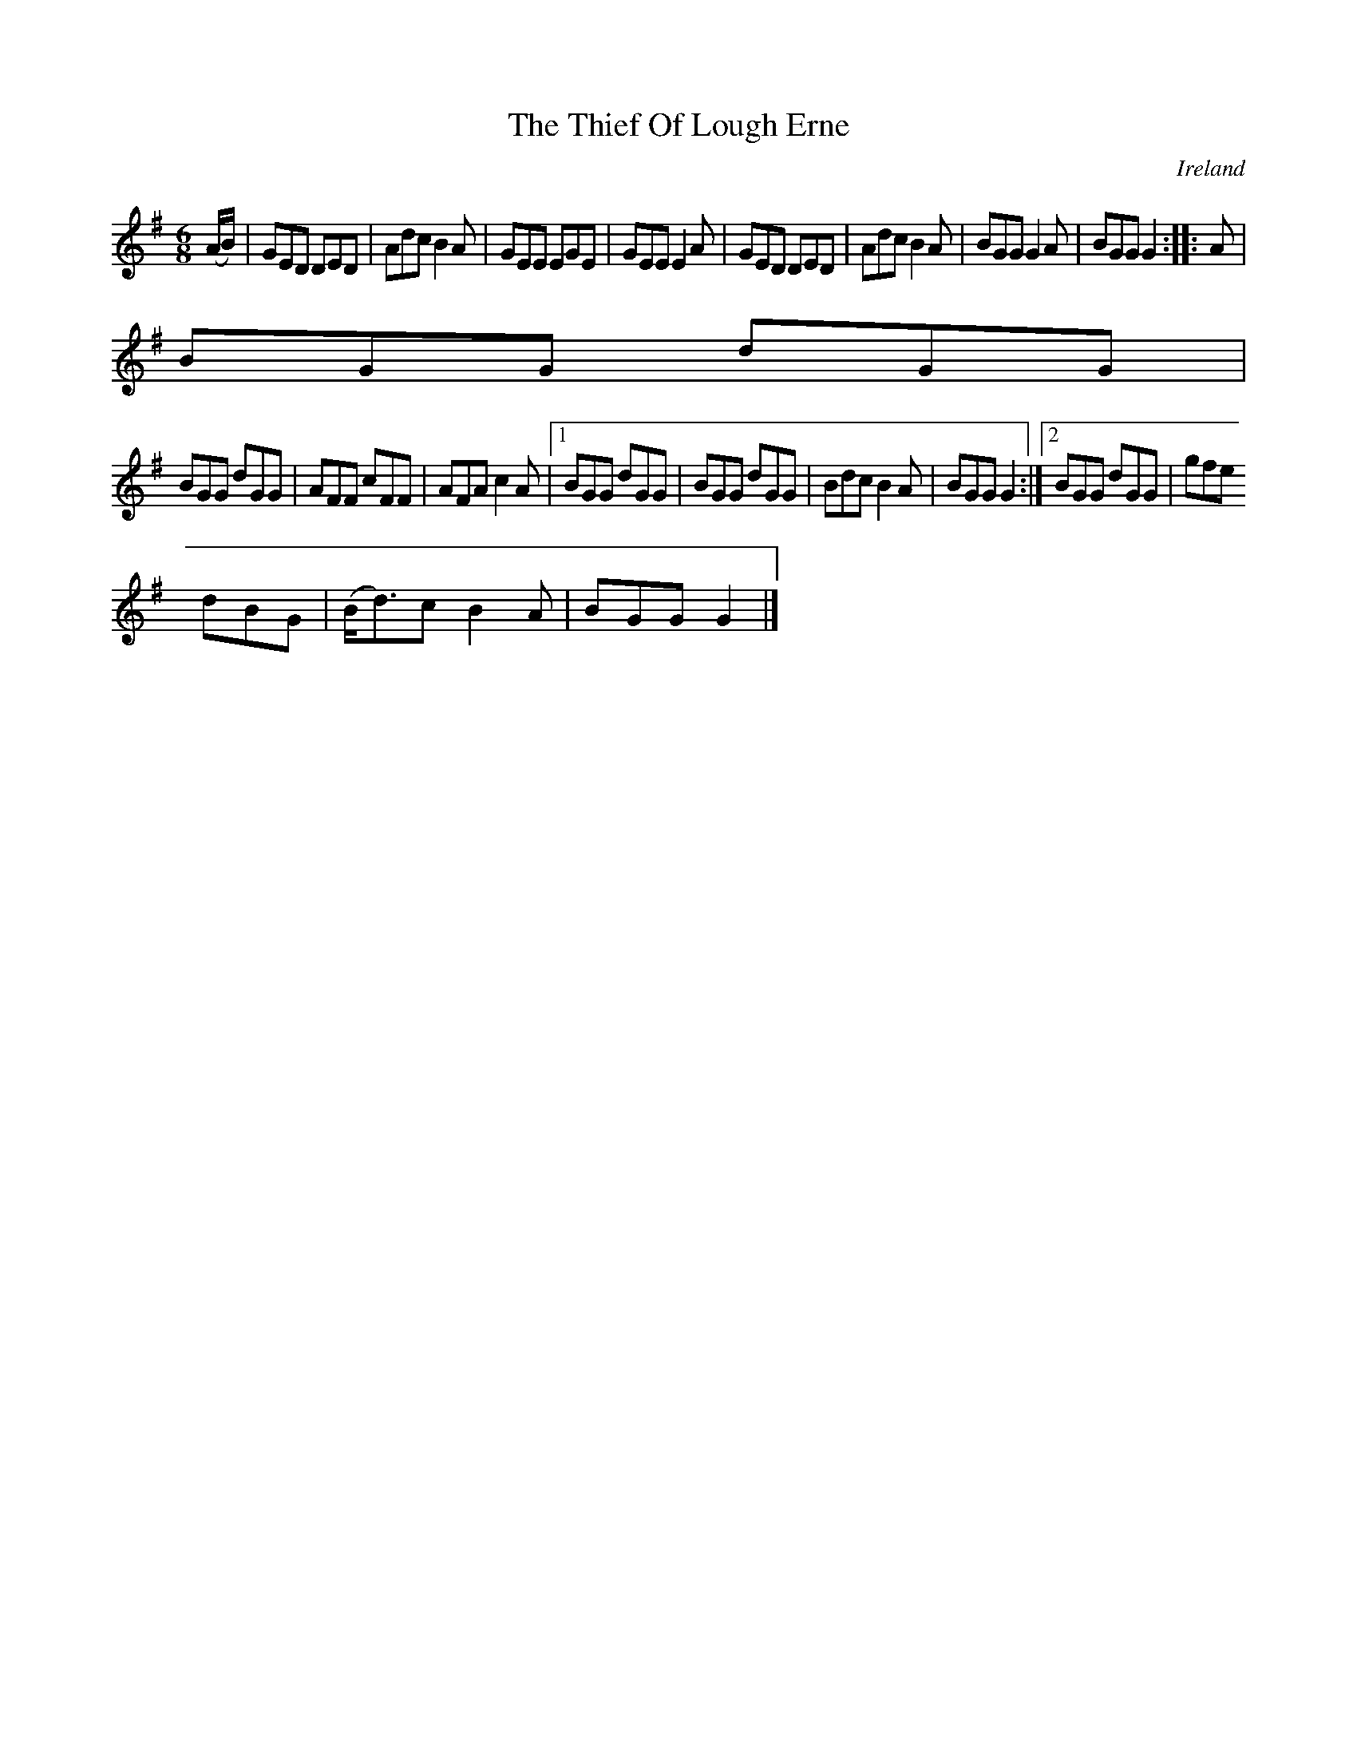 X:186
T:The Thief Of Lough Erne
N:anon.
O:Ireland
B:Francis O'Neill: "The Dance Music of Ireland" (1907) no. 186
R:Double jig
Z:Transcribed by Frank Nordberg - http://www.musicaviva.com
N:Music Aviva - The Internet center for free sheet music downloads
M:6/8
L:1/8
K:G
(A/B/)|GED DED|Adc B2A|GEE EGE|GEE E2A|GED DED|Adc B2A|BGG G2A|BGG G2::A|
BGG dGG|
BGG dGG|AFF cFF|AFA c2A|[1 BGG dGG|BGG dGG|Bdc B2A|BGG G2:|[2 BGG dGG|gfe
 dBG|(B<d)c B2A|BGG G2|]
